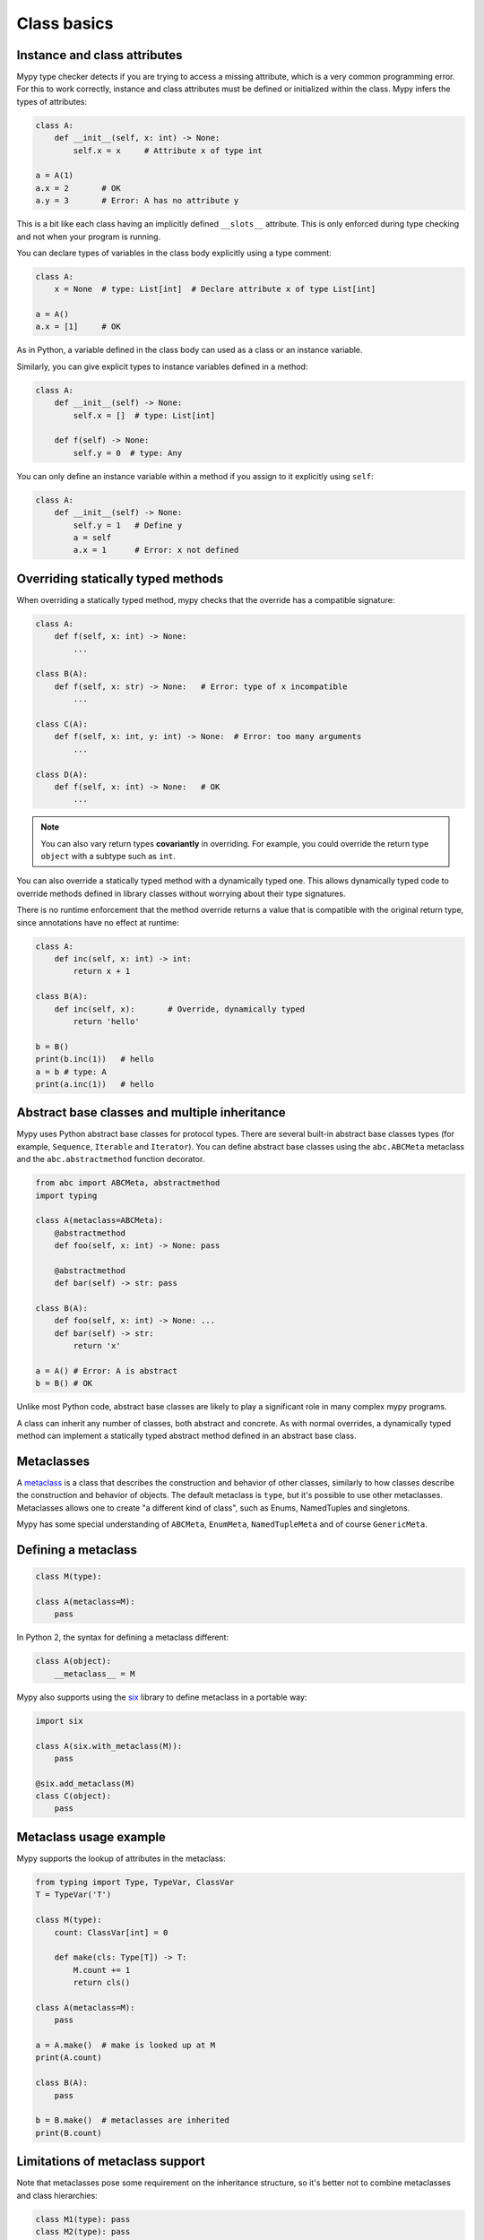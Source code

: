 Class basics
============

Instance and class attributes
*****************************

Mypy type checker detects if you are trying to access a missing
attribute, which is a very common programming error. For this to work
correctly, instance and class attributes must be defined or
initialized within the class. Mypy infers the types of attributes:

.. code-block:: python

   class A:
       def __init__(self, x: int) -> None:
           self.x = x     # Attribute x of type int

   a = A(1)
   a.x = 2       # OK
   a.y = 3       # Error: A has no attribute y

This is a bit like each class having an implicitly defined
``__slots__`` attribute. This is only enforced during type
checking and not when your program is running.

You can declare types of variables in the class body explicitly using
a type comment:

.. code-block:: python

   class A:
       x = None  # type: List[int]  # Declare attribute x of type List[int]

   a = A()
   a.x = [1]     # OK

As in Python, a variable defined in the class body can used as a class
or an instance variable.

Similarly, you can give explicit types to instance variables defined
in a method:

.. code-block:: python

   class A:
       def __init__(self) -> None:
           self.x = []  # type: List[int]

       def f(self) -> None:
           self.y = 0  # type: Any

You can only define an instance variable within a method if you assign
to it explicitly using ``self``:

.. code-block:: python

   class A:
       def __init__(self) -> None:
           self.y = 1   # Define y
           a = self
           a.x = 1      # Error: x not defined

Overriding statically typed methods
***********************************

When overriding a statically typed method, mypy checks that the
override has a compatible signature:

.. code-block:: python

   class A:
       def f(self, x: int) -> None:
           ...

   class B(A):
       def f(self, x: str) -> None:   # Error: type of x incompatible
           ...

   class C(A):
       def f(self, x: int, y: int) -> None:  # Error: too many arguments
           ...

   class D(A):
       def f(self, x: int) -> None:   # OK
           ...

.. note::

   You can also vary return types **covariantly** in overriding. For
   example, you could override the return type ``object`` with a subtype
   such as ``int``.

You can also override a statically typed method with a dynamically
typed one. This allows dynamically typed code to override methods
defined in library classes without worrying about their type
signatures.

There is no runtime enforcement that the method override returns a
value that is compatible with the original return type, since
annotations have no effect at runtime:

.. code-block:: python

   class A:
       def inc(self, x: int) -> int:
           return x + 1

   class B(A):
       def inc(self, x):       # Override, dynamically typed
           return 'hello'

   b = B()
   print(b.inc(1))   # hello
   a = b # type: A
   print(a.inc(1))   # hello

Abstract base classes and multiple inheritance
**********************************************

Mypy uses Python abstract base classes for protocol types. There are
several built-in abstract base classes types (for example,
``Sequence``, ``Iterable`` and ``Iterator``). You can define abstract
base classes using the ``abc.ABCMeta`` metaclass and the
``abc.abstractmethod`` function decorator.

.. code-block:: python

   from abc import ABCMeta, abstractmethod
   import typing

   class A(metaclass=ABCMeta):
       @abstractmethod
       def foo(self, x: int) -> None: pass

       @abstractmethod
       def bar(self) -> str: pass

   class B(A):
       def foo(self, x: int) -> None: ...
       def bar(self) -> str:
           return 'x'

   a = A() # Error: A is abstract
   b = B() # OK

Unlike most Python code, abstract base classes are likely to play a
significant role in many complex mypy programs.

A class can inherit any number of classes, both abstract and
concrete. As with normal overrides, a dynamically typed method can
implement a statically typed abstract method defined in an abstract
base class.

.. _metaclasses:

Metaclasses
***********
A `metaclass <https://docs.python.org/3/reference/datamodel.html#metaclasses>`_
is a class that describes the construction and behavior of other classes,
similarly to how classes describe the construction and behavior of objects.
The default metaclass is ``type``, but it's possible to use other metaclasses.
Metaclasses allows one to create "a different kind of class", such as Enums,
NamedTuples and singletons.

Mypy has some special understanding of ``ABCMeta``, ``EnumMeta``,
``NamedTupleMeta`` and of course ``GenericMeta``.

Defining a metaclass
********************

.. code-block:: python

    class M(type):

    class A(metaclass=M):
        pass

In Python 2, the syntax for defining a metaclass different:

.. code-block:: python

    class A(object):
        __metaclass__ = M

Mypy also supports using the `six <https://pythonhosted.org/six/#six.with_metaclass>`_
library to define metaclass in a portable way:

.. code-block:: python
    
    import six
    
    class A(six.with_metaclass(M)):
        pass

    @six.add_metaclass(M)
    class C(object):
        pass

Metaclass usage example
***********************

Mypy supports the lookup of attributes in the metaclass:

.. code-block:: python

    from typing import Type, TypeVar, ClassVar
    T = TypeVar('T')

    class M(type):
        count: ClassVar[int] = 0

        def make(cls: Type[T]) -> T:
            M.count += 1
            return cls()
    
    class A(metaclass=M):
        pass
    
    a = A.make()  # make is looked up at M
    print(A.count)
    
    class B(A):
        pass
    
    b = B.make()  # metaclasses are inherited
    print(B.count)

Limitations of metaclass support
********************************

Note that metaclasses pose some requirement on the inheritance structure,
so it's better not to combine metaclasses and class hierarchies:

.. code-block:: python
    
    class M1(type): pass
    class M2(type): pass
    
    class A1(metaclass=M1): pass
    class A2(metaclass=M2): pass
    
    class B1(A1, metaclass=M2): pass  # Mypy Error: Inconsistent metaclass structure for 'B1'
    # At runtime the above definition raises an exception
    # TypeError: metaclass conflict: the metaclass of a derived class must be a (non-strict) subclass of the metaclasses of all its bases
    
    # Same runtime error as in B1, but mypy does not catch it yet
    class B12(A1, A2): pass
    
* Mypy does not understand dynamically-computed metaclasses,
  such as ``class A(metaclass=f()): ...``
* Mypy does not and cannot understand arbitrary metaclass code. Precise support
  for metaclasses requires writing a mypy plugin.
* Mypy only recognizes classes that inherit from `type` as potential metaclasses.
* Inner class ``__metaclass__`` are not supported yet.

It is often possible to use decorators as an alternative to metaclasses.
Support for decorators is even more limited, but they do not cause trouble with
inheritance.

.. _protocol-types:

Protocols and structural subtyping
**********************************

.. note::

   The support for structural subtyping is still experimental. Some features
   might be not yet implemented, mypy could pass unsafe code or reject
   working code.

There are two main type systems with respect to subtyping: nominal subtyping
and structural subtyping. The *nominal* subtyping is based on class hierarchy,
so that if class ``D`` inherits from class ``C``, then it is a subtype
of ``C``. This type system is primarily used in mypy since it allows
to produce clear and concise error messages, and since Python provides native
``isinstance()`` checks based on class hierarchy. The *structural* subtyping
however has its own advantages. In this system class ``D`` is a subtype
of class ``C`` if the former has all attributes of the latter with
compatible types.

This type system is a static equivalent of duck typing, well known by Python
programmers. Mypy provides an opt-in support for structural subtyping via
protocol classes described in this section.
See `PEP 544 <https://www.python.org/dev/peps/pep-0544/>`_ for
specification of protocols and structural subtyping in Python.

User defined protocols
**********************

To define a protocol class, one must inherit the special
``typing_extensions.Protocol`` class:

.. code-block:: python

   from typing import Iterable
   from typing_extensions import Protocol

   class SupportsClose(Protocol):
       def close(self) -> None:
          ...

   class Resource:  # Note, this class does not have 'SupportsClose' base.
       # some methods
       def close(self) -> None:
          self.resource.release()

   def close_all(things: Iterable[SupportsClose]) -> None:
       for thing in things:
           thing.close()

   close_all([Resource(), open('some/file')])  # This passes type check

.. note::

   The ``Protocol`` base class is currently provided in ``typing_extensions``
   package. When structural subtyping is mature and
   `PEP 544 <https://www.python.org/dev/peps/pep-0544/>`_ is accepted,
   ``Protocol`` will be included in the ``typing`` module. As well, several
   types such as ``typing.Sized``, ``typing.Iterable`` etc. will be made
   protocols.

Defining subprotocols
*********************

Subprotocols are also supported. Existing protocols can be extended
and merged using multiple inheritance. For example:

.. code-block:: python

   # continuing from previous example

   class SupportsRead(Protocol):
       def read(self, amount: int) -> bytes: ...

   class TaggedReadableResource(SupportsClose, SupportsRead, Protocol):
       label: str

   class AdvancedResource(Resource):
       def __init__(self, label: str) -> None:
           self.label = label
       def read(self, amount: int) -> bytes:
           # some implementation
           ...

   resource = None  # type: TaggedReadableResource

   # some code

   resource = AdvancedResource('handle with care')  # OK

Note that inheriting from existing protocols does not automatically turn
a subclass into a protocol, it just creates a usual (non-protocol) ABC that
implements given protocols. The ``typing_extensions.Protocol`` base must always
be explicitly present:

.. code-block:: python

   class NewProtocol(SupportsClose):  # This is NOT a protocol
       new_attr: int

   class Concrete:
      new_attr = None  # type: int
      def close(self) -> None:
          ...
   # Below is an error, since nominal subtyping is used by default
   x = Concrete()  # type: NewProtocol  # Error!

.. note::

   The `PEP 526 <https://www.python.org/dev/peps/pep-0526/>`_ variable
   annotations can be used to declare protocol attributes. However, protocols
   are also supported on Python 2.7 and Python 3.3+ with the help of type
   comments and properties, see
   `backwards compatibility in PEP 544 <https://www.python.org/dev/peps/pep-0544/#backwards-compatibility>`_.

Recursive protocols
*******************

Protocols can be recursive and mutually recursive. This could be useful for
declaring abstract recursive collections such as trees and linked lists:

.. code-block:: python

   from typing import TypeVar, Optional
   from typing_extensions import Protocol

   class TreeLike(Protocol):
       value: int
       @property
       def left(self) -> Optional['TreeLike']: ...
       @property
       def right(self) -> Optional['TreeLike']: ...

   class SimpleTree:
       def __init__(self, value: int) -> None:
           self.value = value
           self.left: Optional['SimpleTree'] = None
           self.right: Optional['SimpleTree'] = None

   root = SimpleTree(0)  # type: TreeLike  # OK

Using ``isinstance()`` with protocols
*************************************

To use a protocol class with ``isinstance()``, one needs to decorate it with
a special ``typing_extensions.runtime`` decorator. It will add support for
basic runtime structural checks:

.. code-block:: python

   from typing_extensions import Protocol, runtime

   @runtime
   class Portable(Protocol):
       handles: int

   class Mug:
       def __init__(self) -> None:
           self.handles = 1

   mug = Mug()
   if isinstance(mug, Portable):
      use(mug.handles)  # Works statically and at runtime.

.. note::
   ``isinstance()`` is with protocols not completely safe at runtime.
   For example, signatures of methods are not checked. The runtime
   implementation only checks the presence of all protocol members
   in object's MRO.

